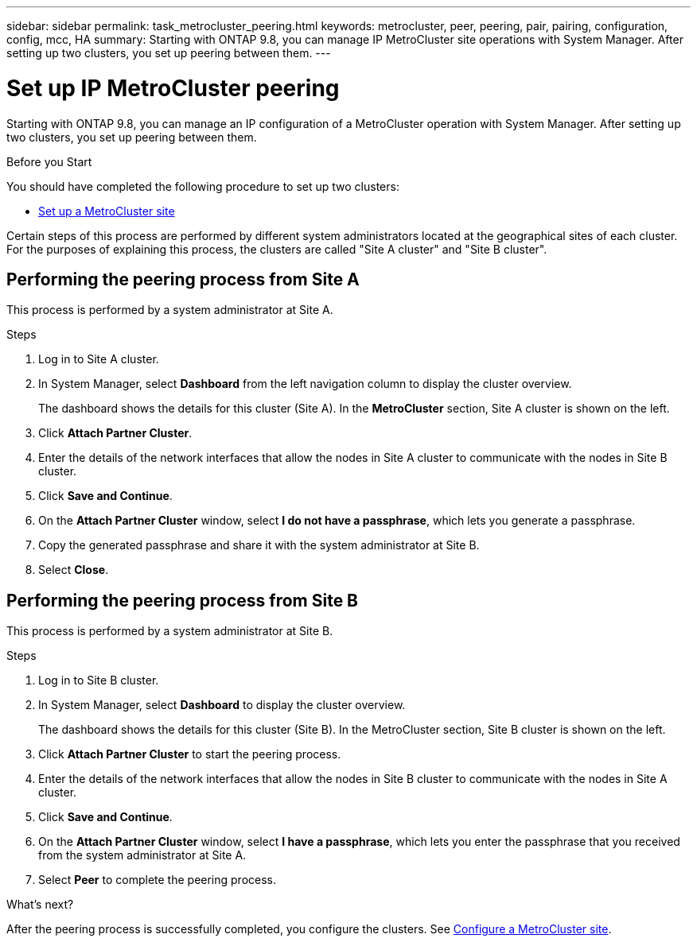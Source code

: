 ---
sidebar: sidebar
permalink: task_metrocluster_peering.html
keywords: metrocluster, peer, peering, pair, pairing, configuration, config, mcc, HA
summary: Starting with ONTAP 9.8, you can manage IP MetroCluster site operations with System Manager.  After setting up two clusters, you set up peering between them.
---

= Set up IP MetroCluster peering
:toc: macro
:toclevels: 1
:hardbreaks:
:nofooter:
:icons: font
:linkattrs:
:imagesdir: ./media/

[.lead]
Starting with ONTAP 9.8, you can manage an IP configuration of a MetroCluster operation with System Manager. After setting up two clusters, you set up peering between them.
// 20 OCT 2020...review comment...IP only, not FCP

.Before you Start
You should have completed the following procedure to set up two clusters:

* link:task_metrocluster_setup.html[Set up a MetroCluster site]

Certain steps of this process are performed by different system administrators located at the geographical sites of each cluster.  For the purposes of explaining this process, the clusters are called "Site A cluster" and "Site B cluster".

== Performing the peering process from Site A

This process is performed by a system administrator at Site A.

.Steps

. Log in to Site A cluster.

. In System Manager, select *Dashboard* from the left navigation column to display the cluster overview.
+
The dashboard shows the details for this cluster (Site A).  In the *MetroCluster* section, Site A cluster is shown on the left.

. Click *Attach Partner Cluster*.

. Enter the details of the network interfaces that allow the nodes in Site A cluster to communicate with the nodes in Site B cluster.

. Click *Save and Continue*.

. On the *Attach Partner Cluster* window, select *I do not have a passphrase*, which lets you generate a passphrase.

. Copy the generated passphrase and share it with the system administrator at Site B.

. Select *Close*.

== Performing the peering process from Site B

This process is performed by a system administrator at Site B.

.Steps

. Log in to Site B cluster.

. In System Manager, select *Dashboard* to display the cluster overview.
+
The dashboard shows the details for this cluster (Site B).  In the MetroCluster section, Site B cluster is shown on the left.

. Click *Attach Partner Cluster* to start the peering process.

. Enter the details of the network interfaces that allow the nodes in Site B cluster to communicate with the nodes in Site A cluster.

. Click *Save and Continue*.

. On the *Attach Partner Cluster* window, select *I have a passphrase*, which lets you enter the passphrase that you received from the system administrator at Site A.

. Select *Peer* to complete the peering process.

.What's next?

After the peering process is successfully completed, you configure the clusters.  See link:task_metrocluster_configure.html[Configure a MetroCluster site].

// BURT 1323827, Oct 6, 2020, thomi, new topic for 9.8
